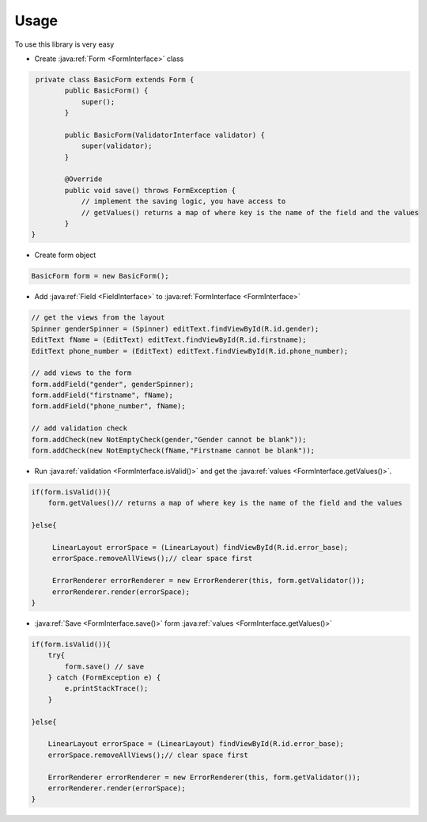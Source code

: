 Usage
*****

To use this library is very easy

.. _basic_form:

- Create :java:ref:`Form <FormInterface>` class


.. code-block:: java

     private class BasicForm extends Form {
            public BasicForm() {
                super();
            }

            public BasicForm(ValidatorInterface validator) {
                super(validator);
            }

            @Override
            public void save() throws FormException {
                // implement the saving logic, you have access to
                // getValues() returns a map of where key is the name of the field and the values
            }
    }

- Create form object

.. code-block:: java

    BasicForm form = new BasicForm();

- Add :java:ref:`Field <FieldInterface>` to :java:ref:`FormInterface <FormInterface>`

.. code-block:: java

    // get the views from the layout
    Spinner genderSpinner = (Spinner) editText.findViewById(R.id.gender);
    EditText fName = (EditText) editText.findViewById(R.id.firstname);
    EditText phone_number = (EditText) editText.findViewById(R.id.phone_number);

    // add views to the form
    form.addField("gender", genderSpinner);
    form.addField("firstname", fName);
    form.addField("phone_number", fName);

    // add validation check
    form.addCheck(new NotEmptyCheck(gender,"Gender cannot be blank"));
    form.addCheck(new NotEmptyCheck(fName,"Firstname cannot be blank"));

- Run :java:ref:`validation <FormInterface.isValid()>` and get the :java:ref:`values <FormInterface.getValues()>`.

.. code-block:: java

    if(form.isValid()){
        form.getValues()// returns a map of where key is the name of the field and the values

    }else{

         LinearLayout errorSpace = (LinearLayout) findViewById(R.id.error_base);
         errorSpace.removeAllViews();// clear space first

         ErrorRenderer errorRenderer = new ErrorRenderer(this, form.getValidator());
         errorRenderer.render(errorSpace);
    }

- :java:ref:`Save <FormInterface.save()>` form :java:ref:`values <FormInterface.getValues()>`

.. code-block:: java

    if(form.isValid()){
        try{
            form.save() // save
        } catch (FormException e) {
            e.printStackTrace();
        }

    }else{

        LinearLayout errorSpace = (LinearLayout) findViewById(R.id.error_base);
        errorSpace.removeAllViews();// clear space first

        ErrorRenderer errorRenderer = new ErrorRenderer(this, form.getValidator());
        errorRenderer.render(errorSpace);
    }

